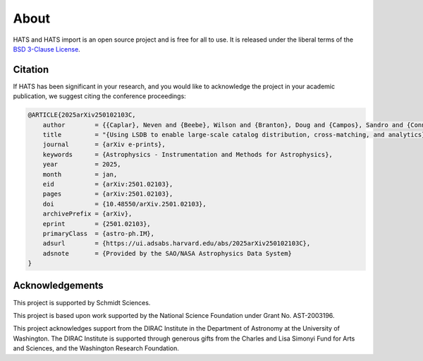 About
==========================

HATS and HATS import is an open source project and is free for all to use. It is released under the liberal terms of the 
`BSD 3-Clause License <https://github.com/astronomy-commons/lsdb/blob/main/LICENSE>`_.

Citation
--------------------------

If HATS has been significant in your research, and you would like to 
acknowledge the project in your academic publication, we suggest citing 
the conference proceedings:

.. code-block:: bash

    @ARTICLE{2025arXiv250102103C,
        author        = {{Caplar}, Neven and {Beebe}, Wilson and {Branton}, Doug and {Campos}, Sandro and {Connolly}, Andrew and {DeLucchi}, Melissa and {Jones}, Derek and {Juric}, Mario and {Kubica}, Jeremy and {Malanchev}, Konstantin and {Mandelbaum}, Rachel and {McGuire}, Sean},
        title         = "{Using LSDB to enable large-scale catalog distribution, cross-matching, and analytics}",
        journal       = {arXiv e-prints},
        keywords      = {Astrophysics - Instrumentation and Methods for Astrophysics},
        year          = 2025,
        month         = jan,
        eid           = {arXiv:2501.02103},
        pages         = {arXiv:2501.02103},
        doi           = {10.48550/arXiv.2501.02103},
        archivePrefix = {arXiv},
        eprint        = {2501.02103},
        primaryClass  = {astro-ph.IM},
        adsurl        = {https://ui.adsabs.harvard.edu/abs/2025arXiv250102103C},
        adsnote       = {Provided by the SAO/NASA Astrophysics Data System}
    }


Acknowledgements
-------------------------------------------------------------------------------

This project is supported by Schmidt Sciences.

This project is based upon work supported by the National Science Foundation
under Grant No. AST-2003196.

This project acknowledges support from the DIRAC Institute in the Department of 
Astronomy at the University of Washington. The DIRAC Institute is supported 
through generous gifts from the Charles and Lisa Simonyi Fund for Arts and 
Sciences, and the Washington Research Foundation.